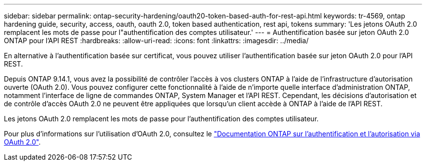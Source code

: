 ---
sidebar: sidebar 
permalink: ontap-security-hardening/oauth20-token-based-auth-for-rest-api.html 
keywords: tr-4569, ontap hardening guide, security, access, oauth, oauth 2.0, token based authentication, rest api, tokens 
summary: 'Les jetons OAuth 2.0 remplacent les mots de passe pour l"authentification des comptes utilisateur.' 
---
= Authentification basée sur jeton OAuth 2.0 ONTAP pour l'API REST
:hardbreaks:
:allow-uri-read: 
:icons: font
:linkattrs: 
:imagesdir: ../media/


[role="lead"]
En alternative à l'authentification basée sur certificat, vous pouvez utiliser l'authentification basée sur jeton OAuth 2.0 pour l'API REST.

Depuis ONTAP 9.14.1, vous avez la possibilité de contrôler l'accès à vos clusters ONTAP à l'aide de l'infrastructure d'autorisation ouverte (OAuth 2.0). Vous pouvez configurer cette fonctionnalité à l'aide de n'importe quelle interface d'administration ONTAP, notamment l'interface de ligne de commandes ONTAP, System Manager et l'API REST. Cependant, les décisions d'autorisation et de contrôle d'accès OAuth 2.0 ne peuvent être appliquées que lorsqu'un client accède à ONTAP à l'aide de l'API REST.

Les jetons OAuth 2.0 remplacent les mots de passe pour l'authentification des comptes utilisateur.

Pour plus d'informations sur l'utilisation d'OAuth 2.0, consultez le link:../authentication/overview-oauth2.html["Documentation ONTAP sur l'authentification et l'autorisation via OAuth 2.0"].
